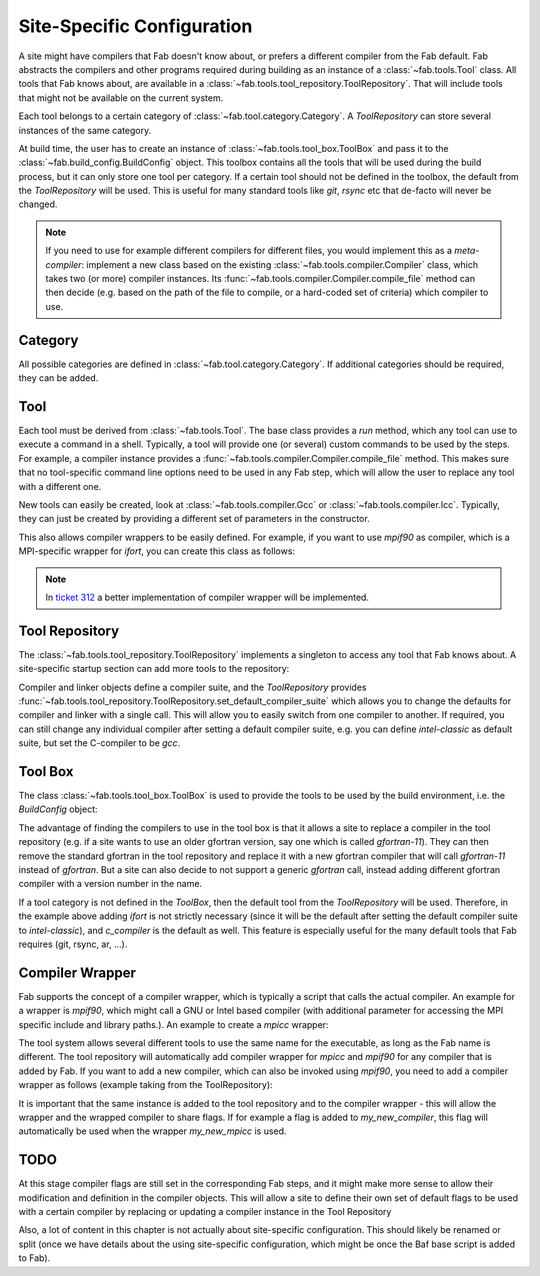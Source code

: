 .. _site_specific_config:

Site-Specific Configuration
***************************
A site might have compilers that Fab doesn't know about, or prefers
a different compiler from the Fab default. Fab abstracts the compilers
and other programs required during building as an instance of a
:class:`~fab.tools.Tool` class. All tools that Fab knows about, are
available in a :class:`~fab.tools.tool_repository.ToolRepository`.
That will include tools that might not be available on the current system.

Each tool belongs to a certain category of
:class:`~fab.tool.category.Category`. A `ToolRepository` can store
several instances of the same category.

At build time, the user has to create an instance of
:class:`~fab.tools.tool_box.ToolBox` and pass
it to the :class:`~fab.build_config.BuildConfig` object. This toolbox
contains all the tools that will be used during the build process, but
it can only store one tool per category. If a certain tool should not
be defined in the toolbox, the default from the `ToolRepository` will
be used. This is useful for many standard tools like `git`, `rsync`
etc that de-facto will never be changed.

.. note:: If you need to use for example different compilers for
          different files, you would implement this as a `meta-compiler`:
          implement a new class based on the existing
          :class:`~fab.tools.compiler.Compiler` class,
          which takes two (or more) compiler instances. Its
          :func:`~fab.tools.compiler.Compiler.compile_file`
          method can then decide (e.g. based on the path of the file to
          compile, or a hard-coded set of criteria) which compiler to use.

Category
==========
All possible categories are defined in
:class:`~fab.tool.category.Category`. If additional categories
should be required, they can be added.

Tool
====
Each tool must be derived from :class:`~fab.tools.Tool`.
The base class provides a `run` method, which any tool can
use to execute a command in a shell. Typically, a tool will
provide one (or several) custom commands to be used by the steps.
For example, a compiler instance provides a
:func:`~fab.tools.compiler.Compiler.compile_file` method.
This makes sure that no tool-specific command line options need
to be used in any Fab step, which will allow the user to replace any tool
with a different one.

New tools can easily be created, look at
:class:`~fab.tools.compiler.Gcc` or
:class:`~fab.tools.compiler.Icc`. Typically, they can just be
created by providing a different set of parameters in the
constructor.

This also allows compiler wrappers to be easily defined. For example,
if you want to use `mpif90` as compiler, which is a MPI-specific
wrapper for `ifort`, you can create this class as follows:

.. code-block::
    :linenos:
    :caption: Compiler wrapper

    from fab.tools import Ifort

    class MpiF90(Ifort):
        '''A simple compiler wrapper'''
        def __init__(self):
            super().__init__(name="mpif90-intel",
                             exec_name="mpif90")

.. note:: In `ticket 312 <https://github.com/metomi/fab/issues/312>`_ a better
        implementation of compiler wrapper will be implemented.

Tool Repository
===============
The :class:`~fab.tools.tool_repository.ToolRepository` implements
a singleton to access any tool that Fab knows about. A site-specific
startup section can add more tools to the repository:

.. code-block::
    :linenos:
    :caption: ToolRepository

    from fab.tools import ToolRepository

    # Assume the MpiF90 class as shown in the previous example

    tr = ToolRepository()
    tr.add_tool(MpiF90)   # the tool repository will create the instance

Compiler and linker objects define a compiler suite, and the `ToolRepository`
provides
:func:`~fab.tools.tool_repository.ToolRepository.set_default_compiler_suite`
which allows you to change the defaults for compiler and linker with
a single call. This will allow you to easily switch from one compiler
to another. If required, you can still change any individual compiler
after setting a default compiler suite, e.g. you can define `intel-classic`
as default suite, but set the C-compiler to be `gcc`.


Tool Box
========
The class :class:`~fab.tools.tool_box.ToolBox` is used to provide
the tools to be used by the build environment, i.e. the
`BuildConfig` object:

.. code-block::
    :linenos:
    :caption: ToolBox

    from fab.tools import Category, ToolBox, ToolRepository

    tr = ToolRepository()
    tr.set_default_compiler_suite("intel-classic")
    tool_box = ToolBox()
    ifort = tr.get_tool(Category.FORTRAN_COMPILER, "ifort")
    tool_box.add_tool(ifort)
    c_compiler = tr.get_default(Category.C_COMPILER)
    tool_box.add_tool(c_compiler)

    config = BuildConfig(tool_box=tool_box,
                         project_label=f'lfric_atm-{ifort.name}', ...)

The advantage of finding the compilers to use in the tool box is that
it allows a site to replace a compiler in the tool repository (e.g.
if a site wants to use an older gfortran version, say one which is called
`gfortran-11`). They can then remove the standard gfortran in the tool
repository and replace it with a new gfortran compiler that will call
`gfortran-11` instead of `gfortran`. But a site can also decide to
not support a generic `gfortran` call, instead adding different
gfortran compiler with a version number in the name.

If a tool category is not defined in the `ToolBox`, then
the default tool from the `ToolRepository` will be used. Therefore,
in the example above adding `ifort` is not strictly necessary (since
it will be the default after setting the default compiler suite to
`intel-classic`), and `c_compiler` is the default as well. This feature
is especially useful for the many default tools that Fab requires (git,
rsync, ar, ...).

.. code-block::
    :linenos:
    :caption: ToolBox

    tool_box = ToolBox()
    default_c_compiler = tool_box.get_tool(Category.C_COMPILER)

Compiler Wrapper
================
Fab supports the concept of a compiler wrapper, which is typically
a script that calls the actual compiler. An example for a wrapper is
`mpif90`, which might call a GNU or Intel based compiler (with additional
parameter for accessing the MPI specific include and library paths.).
An example to create a `mpicc` wrapper:

.. code-block::
    :linenos:
    :caption: Defning an mpicc compiler wrapper

    class Mpicc(CompilerWrapper):
        def __init__(self, compiler: Compiler):
            super().__init__(name=f"mpicc-{compiler.name}",
                             exec_name="mpicc",
                             compiler=compiler, mpi=True)

The tool system allows several different tools to use the same name
for the executable, as long as the Fab name is different. The tool
repository will automatically add compiler wrapper for `mpicc` and
`mpif90` for any compiler that is added by Fab. If you want to add
a new compiler, which can also be invoked using `mpif90`, you need
to add a compiler wrapper as follows (example taking from the
ToolRepository):

.. code-block::
    :linenos:
    :caption: Adding a mpicc wrapper to the tool repository

    my_new_compiler = MyNewCompiler()
    ToolRepository().add_tool(my_new_compiler)
    my_new_mpicc = Mpicc(MyNewCompiler)
    ToolRepository().add_tool(my_new_mpicc)

It is important that the same instance is added to the tool repository
and to the compiler wrapper - this will allow the wrapper and the
wrapped compiler to share flags. If for example a flag is added to
`my_new_compiler`, this flag will automatically be used when the
wrapper `my_new_mpicc` is used.

.. code-block::
    :linenos:
    :caption: Sharing flags between compiler and compiler wrapper

    gcc = Gcc()
    mpicc = Mpicc(gcc)

    gcc.add_flags(["-a", "-b"])

    assert mpicc.flags == ["-a", "-b"]



TODO
====
At this stage compiler flags are still set in the corresponding Fab
steps, and it might make more sense to allow their modification and
definition in the compiler objects.
This will allow a site to define their own set of default flags to
be used with a certain compiler by replacing or updating a compiler
instance in the Tool Repository

Also, a lot of content in this chapter is not actually about site-specific
configuration. This should likely be renamed or split (once we
have details about the using site-specific configuration, which might be
once the Baf base script is added to Fab).